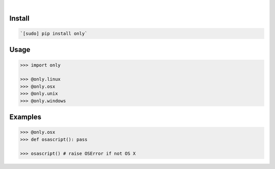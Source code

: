 .. image:: https://img.shields.io/badge/language-Python-blue.svg
    :target: none
.. image:: https://img.shields.io/pypi/pyversions/only.svg
    :target: https://pypi.org/pypi/only/
.. image:: https://img.shields.io/pypi/v/only.svg
    :target: https://pypi.org/pypi/only

|

.. image:: https://api.codacy.com/project/badge/Grade/fe6a6f03f9354ae391a907cdff85e47b
    :target: https://www.codacy.com/app/looking-for-a-job/only.py
.. image:: https://codeclimate.com/github/looking-for-a-job/only.py/badges/gpa.svg
    :target: https://codeclimate.com/github/looking-for-a-job/only.py
.. image:: https://img.shields.io/scrutinizer/g/looking-for-a-job/only.py.svg
    :target: https://scrutinizer-ci.com/g/looking-for-a-job/only.py/
.. image:: https://sonarcloud.io/api/project_badges/measure?project=only.py&metric=code_smells
    :target: https://sonarcloud.io/dashboard?id=only.py
.. image:: https://sonarcloud.io/api/project_badges/measure?project=only.py&metric=reliability_rating
    :target: https://sonarcloud.io/dashboard?id=only.py

Install
```````


.. code:: bash

    `[sudo] pip install only`

Usage
`````


.. code:: python

    >>> import only
    
    >>> @only.linux
    >>> @only.osx
    >>> @only.unix
    >>> @only.windows


Examples
````````


.. code:: python

    >>> @only.osx
    >>> def osascript(): pass
    
    >>> osascript() # raise OSError if not OS X
